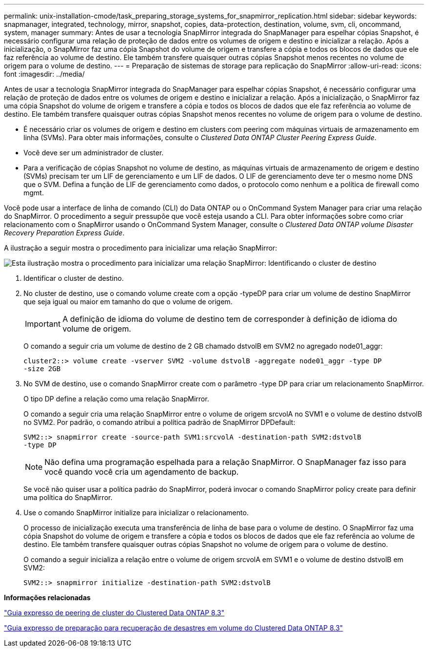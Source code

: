 ---
permalink: unix-installation-cmode/task_preparing_storage_systems_for_snapmirror_replication.html 
sidebar: sidebar 
keywords: snapmanager, integrated, technology, mirror, snapshot, copies, data-protection, destination, volume, svm, cli, oncommand, system, manager 
summary: Antes de usar a tecnologia SnapMirror integrada do SnapManager para espelhar cópias Snapshot, é necessário configurar uma relação de proteção de dados entre os volumes de origem e destino e inicializar a relação. Após a inicialização, o SnapMirror faz uma cópia Snapshot do volume de origem e transfere a cópia e todos os blocos de dados que ele faz referência ao volume de destino. Ele também transfere quaisquer outras cópias Snapshot menos recentes no volume de origem para o volume de destino. 
---
= Preparação de sistemas de storage para replicação do SnapMirror
:allow-uri-read: 
:icons: font
:imagesdir: ../media/


[role="lead"]
Antes de usar a tecnologia SnapMirror integrada do SnapManager para espelhar cópias Snapshot, é necessário configurar uma relação de proteção de dados entre os volumes de origem e destino e inicializar a relação. Após a inicialização, o SnapMirror faz uma cópia Snapshot do volume de origem e transfere a cópia e todos os blocos de dados que ele faz referência ao volume de destino. Ele também transfere quaisquer outras cópias Snapshot menos recentes no volume de origem para o volume de destino.

* É necessário criar os volumes de origem e destino em clusters com peering com máquinas virtuais de armazenamento em linha (SVMs). Para obter mais informações, consulte o _Clustered Data ONTAP Cluster Peering Express Guide_.
* Você deve ser um administrador de cluster.
* Para a verificação de cópias Snapshot no volume de destino, as máquinas virtuais de armazenamento de origem e destino (SVMs) precisam ter um LIF de gerenciamento e um LIF de dados. O LIF de gerenciamento deve ter o mesmo nome DNS que o SVM. Defina a função de LIF de gerenciamento como dados, o protocolo como nenhum e a política de firewall como mgmt.


Você pode usar a interface de linha de comando (CLI) do Data ONTAP ou o OnCommand System Manager para criar uma relação do SnapMirror. O procedimento a seguir pressupõe que você esteja usando a CLI. Para obter informações sobre como criar relacionamento com o SnapMirror usando o OnCommand System Manager, consulte o _Clustered Data ONTAP volume Disaster Recovery Preparation Express Guide_.

A ilustração a seguir mostra o procedimento para inicializar uma relação SnapMirror:

image::../media/snapmirror_steps_clustered.gif[Esta ilustração mostra o procedimento para inicializar uma relação SnapMirror: Identificando o cluster de destino,creating a destination volume,creating a SnapMirror relationship between the volumes]

. Identificar o cluster de destino.
. No cluster de destino, use o comando volume create com a opção -typeDP para criar um volume de destino SnapMirror que seja igual ou maior em tamanho do que o volume de origem.
+

IMPORTANT: A definição de idioma do volume de destino tem de corresponder à definição de idioma do volume de origem.

+
O comando a seguir cria um volume de destino de 2 GB chamado dstvolB em SVM2 no agregado node01_aggr:

+
[listing]
----
cluster2::> volume create -vserver SVM2 -volume dstvolB -aggregate node01_aggr -type DP
-size 2GB
----
. No SVM de destino, use o comando SnapMirror create com o parâmetro -type DP para criar um relacionamento SnapMirror.
+
O tipo DP define a relação como uma relação SnapMirror.

+
O comando a seguir cria uma relação SnapMirror entre o volume de origem srcvolA no SVM1 e o volume de destino dstvolB no SVM2. Por padrão, o comando atribui a política padrão de SnapMirror DPDefault:

+
[listing]
----
SVM2::> snapmirror create -source-path SVM1:srcvolA -destination-path SVM2:dstvolB
-type DP
----
+

NOTE: Não defina uma programação espelhada para a relação SnapMirror. O SnapManager faz isso para você quando você cria um agendamento de backup.

+
Se você não quiser usar a política padrão do SnapMirror, poderá invocar o comando SnapMirror policy create para definir uma política do SnapMirror.

. Use o comando SnapMirror initialize para inicializar o relacionamento.
+
O processo de inicialização executa uma transferência de linha de base para o volume de destino. O SnapMirror faz uma cópia Snapshot do volume de origem e transfere a cópia e todos os blocos de dados que ele faz referência ao volume de destino. Ele também transfere quaisquer outras cópias Snapshot no volume de origem para o volume de destino.

+
O comando a seguir inicializa a relação entre o volume de origem srcvolA em SVM1 e o volume de destino dstvolB em SVM2:

+
[listing]
----
SVM2::> snapmirror initialize -destination-path SVM2:dstvolB
----


*Informações relacionadas*

https://library.netapp.com/ecm/ecm_download_file/ECMP1547469["Guia expresso de peering de cluster do Clustered Data ONTAP 8.3"]

https://library.netapp.com/ecm/ecm_download_file/ECMP1653500["Guia expresso de preparação para recuperação de desastres em volume do Clustered Data ONTAP 8.3"]
